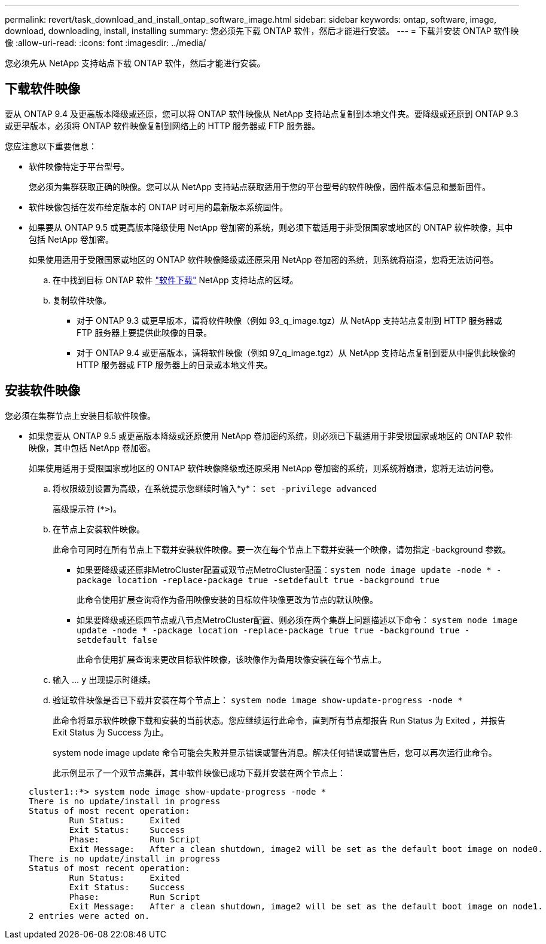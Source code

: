 ---
permalink: revert/task_download_and_install_ontap_software_image.html 
sidebar: sidebar 
keywords: ontap, software, image, download, downloading, install, installing 
summary: 您必须先下载 ONTAP 软件，然后才能进行安装。 
---
= 下载并安装 ONTAP 软件映像
:allow-uri-read: 
:icons: font
:imagesdir: ../media/


[role="lead"]
您必须先从 NetApp 支持站点下载 ONTAP 软件，然后才能进行安装。



== 下载软件映像

要从 ONTAP 9.4 及更高版本降级或还原，您可以将 ONTAP 软件映像从 NetApp 支持站点复制到本地文件夹。要降级或还原到 ONTAP 9.3 或更早版本，必须将 ONTAP 软件映像复制到网络上的 HTTP 服务器或 FTP 服务器。

您应注意以下重要信息：

* 软件映像特定于平台型号。
+
您必须为集群获取正确的映像。您可以从 NetApp 支持站点获取适用于您的平台型号的软件映像，固件版本信息和最新固件。

* 软件映像包括在发布给定版本的 ONTAP 时可用的最新版本系统固件。
* 如果要从 ONTAP 9.5 或更高版本降级使用 NetApp 卷加密的系统，则必须下载适用于非受限国家或地区的 ONTAP 软件映像，其中包括 NetApp 卷加密。
+
如果使用适用于受限国家或地区的 ONTAP 软件映像降级或还原采用 NetApp 卷加密的系统，则系统将崩溃，您将无法访问卷。

+
.. 在中找到目标 ONTAP 软件 link:http://mysupport.netapp.com/NOW/cgi-bin/software["软件下载"] NetApp 支持站点的区域。
.. 复制软件映像。
+
*** 对于 ONTAP 9.3 或更早版本，请将软件映像（例如 93_q_image.tgz）从 NetApp 支持站点复制到 HTTP 服务器或 FTP 服务器上要提供此映像的目录。
*** 对于 ONTAP 9.4 或更高版本，请将软件映像（例如 97_q_image.tgz）从 NetApp 支持站点复制到要从中提供此映像的 HTTP 服务器或 FTP 服务器上的目录或本地文件夹。








== 安装软件映像

您必须在集群节点上安装目标软件映像。

* 如果您要从 ONTAP 9.5 或更高版本降级或还原使用 NetApp 卷加密的系统，则必须已下载适用于非受限国家或地区的 ONTAP 软件映像，其中包括 NetApp 卷加密。
+
如果使用适用于受限国家或地区的 ONTAP 软件映像降级或还原采用 NetApp 卷加密的系统，则系统将崩溃，您将无法访问卷。

+
.. 将权限级别设置为高级，在系统提示您继续时输入*y*： `set -privilege advanced`
+
高级提示符 (`*>`)。

.. 在节点上安装软件映像。
+
此命令可同时在所有节点上下载并安装软件映像。要一次在每个节点上下载并安装一个映像，请勿指定 -background 参数。

+
*** 如果要降级或还原非MetroCluster配置或双节点MetroCluster配置：``system node image update -node * -package location -replace-package true -setdefault true -background true``
+
此命令使用扩展查询将作为备用映像安装的目标软件映像更改为节点的默认映像。

*** 如果要降级或还原四节点或八节点MetroCluster配置、则必须在两个集群上问题描述以下命令： `system node image update -node * -package location -replace-package true true -background true -setdefault false`
+
此命令使用扩展查询来更改目标软件映像，该映像作为备用映像安装在每个节点上。



.. 输入 ... `y` 出现提示时继续。
.. 验证软件映像是否已下载并安装在每个节点上： `system node image show-update-progress -node *`
+
此命令将显示软件映像下载和安装的当前状态。您应继续运行此命令，直到所有节点都报告 Run Status 为 Exited ，并报告 Exit Status 为 Success 为止。

+
system node image update 命令可能会失败并显示错误或警告消息。解决任何错误或警告后，您可以再次运行此命令。

+
此示例显示了一个双节点集群，其中软件映像已成功下载并安装在两个节点上：

+
[listing]
----
cluster1::*> system node image show-update-progress -node *
There is no update/install in progress
Status of most recent operation:
        Run Status:     Exited
        Exit Status:    Success
        Phase:          Run Script
        Exit Message:   After a clean shutdown, image2 will be set as the default boot image on node0.
There is no update/install in progress
Status of most recent operation:
        Run Status:     Exited
        Exit Status:    Success
        Phase:          Run Script
        Exit Message:   After a clean shutdown, image2 will be set as the default boot image on node1.
2 entries were acted on.
----




